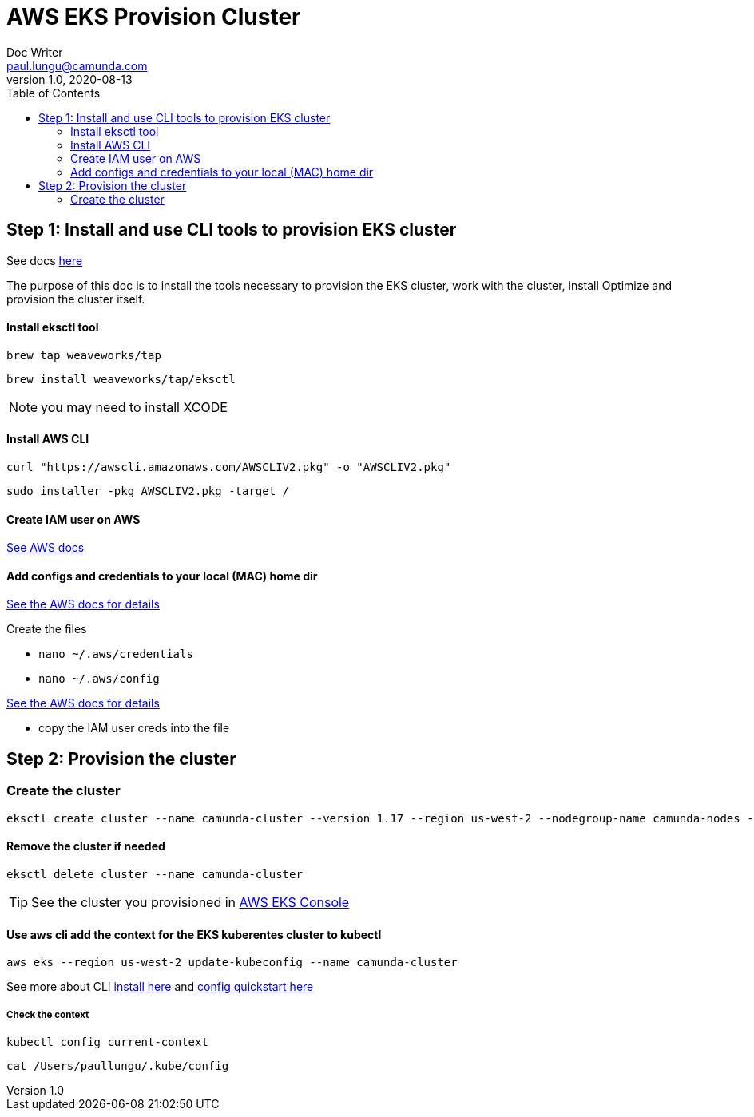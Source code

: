 = AWS EKS Provision Cluster
Doc Writer <paul.lungu@camunda.com>
v1.0, 2020-08-13
:toc:

== Step 1: Install and use CLI tools to provision EKS cluster

See docs https://eksctl.io/introduction/[here]

The purpose of this doc is to install the tools necessary to provision the EKS cluster, work with the cluster, install Optimize and provision the cluster itself.

==== Install eksctl tool

 brew tap weaveworks/tap

 brew install weaveworks/tap/eksctl

NOTE: you may need to install XCODE

==== Install AWS CLI

 curl "https://awscli.amazonaws.com/AWSCLIV2.pkg" -o "AWSCLIV2.pkg"

 sudo installer -pkg AWSCLIV2.pkg -target /

==== Create IAM user on AWS

https://docs.aws.amazon.com/IAM/latest/UserGuide/id_users_create.html[See AWS docs]

==== Add configs and credentials to your local (MAC) home dir

https://docs.aws.amazon.com/cli/latest/userguide/cli-configure-quickstart.html[See the AWS docs for details]

Create the files

- `nano ~/.aws/credentials`
- `nano ~/.aws/config`

https://docs.aws.amazon.com/cli/latest/userguide/cli-configure-files.html[See the AWS docs for details]

- copy the IAM user creds into the file


== Step 2: Provision the cluster

=== Create the cluster

 eksctl create cluster --name camunda-cluster --version 1.17 --region us-west-2 --nodegroup-name camunda-nodes --node-type t2.micro --nodes 2

==== Remove the cluster if needed

 eksctl delete cluster --name camunda-cluster

TIP: See the cluster you provisioned in https://console.aws.amazon.com/eks/home[AWS EKS Console]

==== Use aws cli add the context for the EKS kuberentes cluster to kubectl

 aws eks --region us-west-2 update-kubeconfig --name camunda-cluster

See more about CLI https://docs.aws.amazon.com/cli/latest/userguide/install-cliv2-mac.html#cliv2-mac-install-cmd[install here] and https://docs.aws.amazon.com/cli/latest/userguide/cli-configure-quickstart.html[config quickstart here]

===== Check the context

 kubectl config current-context

 cat /Users/paullungu/.kube/config
